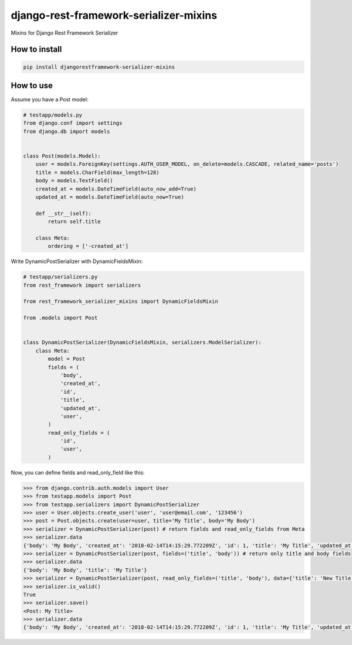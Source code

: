 django-rest-framework-serializer-mixins
=======================================

.. image:: https://travis-ci.org/allisson/django-rest-framework-serializer-mixins.svg?branch=master
    :target: https://travis-ci.org/allisson/django-rest-framework-serializer-mixins

.. image:: https://codecov.io/gh/allisson/django-rest-framework-serializer-mixins/branch/master/graph/badge.svg
    :target: https://codecov.io/gh/allisson/django-rest-framework-serializer-mixins

.. image:: https://img.shields.io/pypi/v/djangorestframework-serializer-mixins.svg
        :target: https://pypi.python.org/pypi/djangorestframework-serializer-mixins

.. image:: https://img.shields.io/github/license/allisson/django-rest-framework-serializer-mixins.svg
        :target: https://pypi.python.org/pypi/djangorestframework-serializer-mixins

.. image:: https://img.shields.io/pypi/pyversions/djangorestframework-serializer-mixins.svg
        :target: https://pypi.python.org/pypi/djangorestframework-serializer-mixins


Mixins for Django Rest Framework Serializer

How to install
--------------

.. code:: shell

    pip install djangorestframework-serializer-mixins

How to use
----------

Assume you have a Post model:

.. code:: python

    # testapp/models.py
    from django.conf import settings
    from django.db import models


    class Post(models.Model):
        user = models.ForeignKey(settings.AUTH_USER_MODEL, on_delete=models.CASCADE, related_name='posts')
        title = models.CharField(max_length=128)
        body = models.TextField()
        created_at = models.DateTimeField(auto_now_add=True)
        updated_at = models.DateTimeField(auto_now=True)

        def __str__(self):
            return self.title

        class Meta:
            ordering = ['-created_at']


Write DynamicPostSerializer with DynamicFieldsMixin:

.. code:: python

    # testapp/serializers.py
    from rest_framework import serializers

    from rest_framework_serializer_mixins import DynamicFieldsMixin

    from .models import Post


    class DynamicPostSerializer(DynamicFieldsMixin, serializers.ModelSerializer):
        class Meta:
            model = Post
            fields = (
                'body',
                'created_at',
                'id',
                'title',
                'updated_at',
                'user',
            )
            read_only_fields = (
                'id',
                'user',
            )

Now, you can define fields and read_only_field like this:

.. code:: python

    >>> from django.contrib.auth.models import User
    >>> from testapp.models import Post
    >>> from testapp.serializers import DynamicPostSerializer
    >>> user = User.objects.create_user('user', 'user@email.com', '123456')
    >>> post = Post.objects.create(user=user, title='My Title', body='My Body')
    >>> serializer = DynamicPostSerializer(post) # return fields and read_only_fields from Meta
    >>> serializer.data
    {'body': 'My Body', 'created_at': '2018-02-14T14:15:29.772209Z', 'id': 1, 'title': 'My Title', 'updated_at': '2018-02-14T14:15:29.772312Z', 'user': 1}
    >>> serializer = DynamicPostSerializer(post, fields=('title', 'body')) # return only title and body fields
    >>> serializer.data
    {'body': 'My Body', 'title': 'My Title'}
    >>> serializer = DynamicPostSerializer(post, read_only_fields=('title', 'body'), data={'title': 'New Title', 'body': 'New Body'}) # set title and body as read_only_fields
    >>> serializer.is_valid()
    True
    >>> serializer.save()
    <Post: My Title>
    >>> serializer.data
    {'body': 'My Body', 'created_at': '2018-02-14T14:15:29.772209Z', 'id': 1, 'title': 'My Title', 'updated_at': '2018-02-14T14:19:14.838001Z', 'user': 1} # title and body don't change
